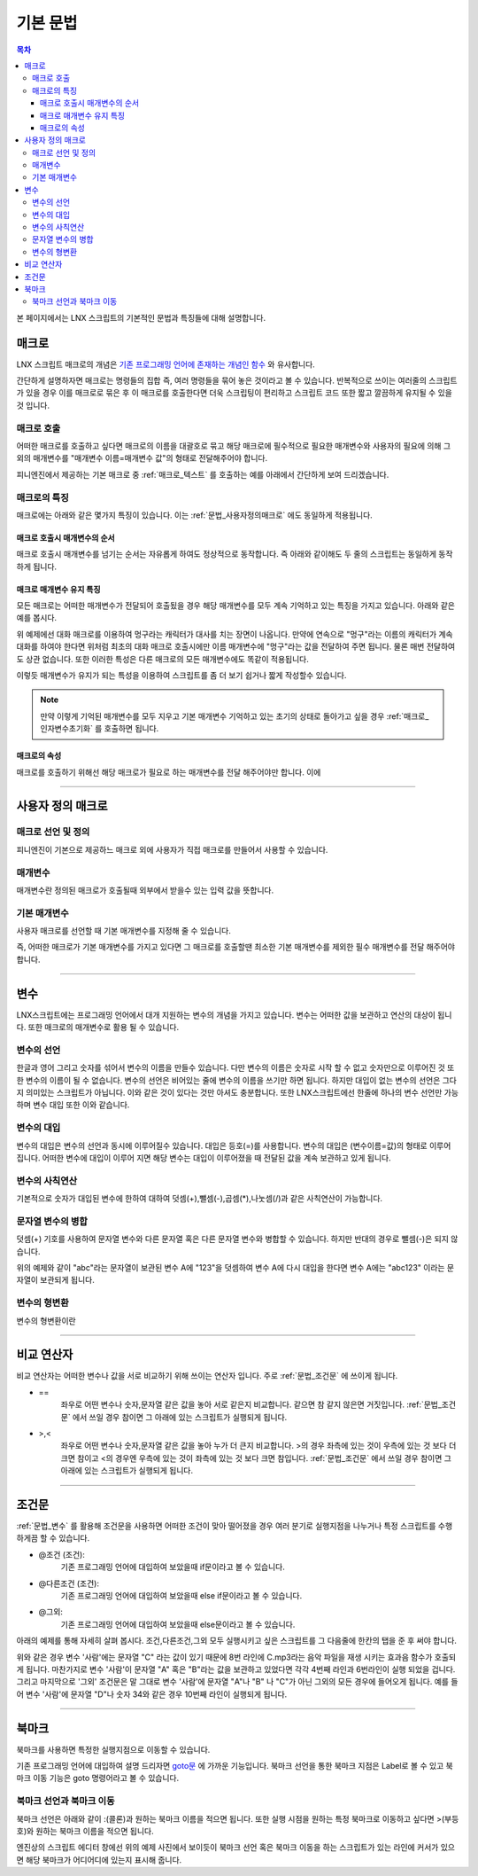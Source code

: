 .. PiniEngine documentation master file, created by
   sphinx-quickstart on Wed Dec 10 17:29:29 2014.
   You can adapt this file completely to your liking, but it should at least
   contain the root `toctree` directive.

.. raw:: html

    <script src="../../_static/zeroclipboard/ZeroClipboard.js"></script>
    <script src="../../_static/copyClipboard.js"></script>

기본 문법
**************************************

.. contents:: 목차

본 페이지에서는 LNX 스크립트의 기본적인 문법과 특징들에 대해 설명합니다.

매크로
=======================================
LNX 스크립트 매크로의 개념은 `기존 프로그래밍 언어에 존재하는 개념인 함수 <http://ko.wikipedia.org/wiki/%ED%95%A8%EC%88%98_(%ED%94%84%EB%A1%9C%EA%B7%B8%EB%9E%98%EB%B0%8D)>`_ 와 유사합니다.

간단하게 설명하자면 매크로는 명령들의 집합 즉, 여러 명령들을 묶어 놓은 것이라고 볼 수 있습니다.
반복적으로 쓰이는 여러줄의 스크립트가 있을 경우 이를 매크로로 묶은 후 이 매크로를 호출한다면 더욱 스크립팅이 편리하고 스크립트 코드 또한 짧고 깔끔하게 유지될 수 있을것 입니다.

매크로 호출
---------------------------------------
어떠한 매크로를 호출하고 싶다면 매크로의 이름을 대괄호로 묶고 해당 매크로에 필수적으로 필요한 매개변수와 사용자의 필요에 의해 그 외의 매개변수를 "매개변수 이름=매개변수 값"의 형태로 전달해주어야 합니다.
 
피니엔진에서 제공하는 기본 매크로 중 :ref:`매크로_텍스트` 를 호출하는 예를 아래에서 간단하게 보여 드리겠습니다.

매크로의 특징
---------------------------------------
매크로에는 아래와 같은 몇가지 특징이 있습니다.
이는 :ref:`문법_사용자정의매크로` 에도 동일하게 적용됩니다.

매크로 호출시 매개변수의 순서
^^^^^^^^^^^^^^^^^^^^^^^^^^^^^^^^^^^^^^^
매크로 호출시 매개변수를 넘기는 순서는 자유롭게 하여도 정상적으로 동작합니다.
즉 아래와 같이해도 두 줄의 스크립트는 동일하게 동작하게 됩니다.

.. raw:: html

    <button id="syntax-parameter-order-example">예제 복사하기</button>

    <script>
        code = "[텍스트 텍스트=\"좌우 흔들기\" 색상=\"255,0,0\" 크기=45]\n\n[텍스트 크기=45 텍스트=\"좌우 흔들기\" 색상=\"255,0,0\"]";
        
        copyClipboard("syntax-parameter-order-example",code);
    </script>

.. image:: http://i.imgur.com/BTQeoz8.png
    :scale: 100%

매크로 매개변수 유지 특징
^^^^^^^^^^^^^^^^^^^^^^^^^^^^^^^^^^^^^^^
모든 매크로는 어떠한 매개변수가 전달되어 호출됬을 경우 해당 매개변수를 모두 계속 기억하고 있는 특징을 가지고 있습니다. 아래와 같은 예를 봅시다.

.. raw:: html

    <button id="syntax-keep-property-example">예제 복사하기</button>

    <script>
        code = "[대화 이름=\"멍구\"]\n;킁..\n[대화]\n;킁킁..?\n[대화]\n;여기가 어디지?";
        
        copyClipboard("syntax-keep-property-example",code);
    </script>

.. image:: http://i.imgur.com/p1u9D9b.png
    :scale: 100%

.. image:: http://i.imgur.com/C6NwLZY.gif
    :scale: 100%

위 예제에선 대화 매크로를 이용하여 멍구라는 캐릭터가 대사를 치는 장면이 나옵니다.
만약에 연속으로 "멍구"라는 이름의 캐릭터가 계속 대화를 하여야 한다면 위처럼 최초의
대화 매크로 호출시에만 ``이름`` 매개변수에 "멍구"라는 값을 전달하여 주면 됩니다.
물론 매번 전달하여도 상관 없습니다. 또한 이러한 특성은 다른 매크로의 모든 매개변수에도 똑같이 적용됩니다.

이렇듯 매개변수가 유지가 되는 특성을 이용하여 스크립트를 좀 더 보기 쉽거나 짧게 작성할수 있습니다.

.. note::
    만약 이렇게 기억된 매개변수를 모두 지우고 기본 매개변수 기억하고 있는 초기의 상태로 돌아가고 싶을 경우 :ref:`매크로_인자변수초기화` 를 호출하면 됩니다.

매크로의 속성
^^^^^^^^^^^^^^^^^^^^^^^^^^^^^^^^^^^^^^^
매크로를 호출하기 위해선 해당 매크로가 필요로 하는 매개변수를 전달 해주어야만 합니다.
이에 


----------

.. _문법_사용자정의매크로:

사용자 정의 매크로
=======================================

매크로 선언 및 정의
---------------------------------------
피니엔진이 기본으로 제공하느 매크로 외에 사용자가 직접 매크로를 만들어서 사용할 수 있습니다.

.. image:: http://i.imgur.com/SeOSlOq.png
    :scale: 100%

매개변수
---------------------------------------
매개변수란 정의된 매크로가 호출될때 외부에서 받을수 있는 입력 값을 뜻합니다.

기본 매개변수
---------------------------------------
사용자 매크로를 선언할 때 기본 매개변수를 지정해 줄 수 있습니다.

즉, 어떠한 매크로가 기본 매개변수를 가지고 있다면 그 매크로를 호출할땐 최소한 
기본 매개변수를 제외한 필수 매개변수를 전달 해주어야 합니다.

----------

.. _문법_변수:

변수
=======================================
LNX스크립트에는 프로그래밍 언어에서 대개 지원하는 변수의 개념을 가지고 있습니다.
변수는 어떠한 값을 보관하고 연산의 대상이 됩니다. 또한 매크로의 매개변수로 활용 될 수 있습니다.

변수의 선언
---------------------------------------
한글과 영어 그리고 숫자를 섞어서 변수의 이름을 만들수 있습니다.
다만 변수의 이름은 숫자로 시작 할 수 없고 숫자만으로 이루어진 것 또한 변수의 이름이 될 수 없습니다.
변수의 선언은 비어있는 줄에 변수의 이름을 쓰기만 하면 됩니다.
하지만 대입이 없는 변수의 선언은 그다지 의미있는 스크립트가 아닙니다. 이와 같은 것이 있다는 것만 아셔도 충분합니다.
또한 LNX스크립트에선 한줄에 하나의 변수 선언만 가능하며 변수 대입 또한 이와 같습니다.

변수의 대입
---------------------------------------
변수의 대입은 변수의 선언과 동시에 이루어질수 있습니다. 대입은 등호(=)를 사용합니다.
변수의 대입은 (변수이름=값)의 형태로 이루어 집니다. 어떠한 변수에 대입이 이루어 지면 해당 변수는
대입이 이루어졌을 때 전달된 값을 계속 보관하고 있게 됩니다.

변수의 사칙연산
---------------------------------------
기본적으로 숫자가 대입된 변수에 한하여 대하여 덧셈(+),뺄셈(-),곱셈(*),나눗셈(/)과 같은 사칙연산이 가능합니다.

문자열 변수의 병합
---------------------------------------
덧셈(+) 기호를 사용하여 문자열 변수와 다른 문자열 혹은 다른 문자열 변수와 병합할 수 있습니다. 하지만 반대의 경우로 뺄셈(-)은 되지 않습니다.

.. raw:: html

    <button id="syntax-string-merge">예제 복사하기</button>

    <script>
        code = "A = \"abc\"\n\nA = A + \"123\" # \"abc123\"";
        
        copyClipboard("syntax-string-merge",code);
    </script>

.. image:: http://i.imgur.com/J4HwxwW.png
    :scale: 100%

위의 예제와 같이 "abc"라는 문자열이 보관된 변수 A에 "123"을 덧셈하여 변수 A에 다시 
대입을 한다면 변수 A에는 "abc123" 이라는 문자열이 보관되게 됩니다.

변수의 형변환
---------------------------------------
변수의 형변환이란 

----------

비교 연산자
=======================================
비교 연산자는 어떠한 변수나 값을 서로 비교하기 위해 쓰이는 연산자 입니다.
주로 :ref:`문법_조건문` 에 쓰이게 됩니다.

* ==
    좌우로 어떤 변수나 숫자,문자열 같은 값을 놓아 서로 같은지 비교합니다.
    같으면 참 같지 않은면 거짓입니다. :ref:`문법_조건문` 에서 쓰일 경우 참이면 그 아래에 있는 스크립트가 실행되게 됩니다.
* >,<
    좌우로 어떤 변수나 숫자,문자열 같은 값을 놓아 누가 더 큰지 비교합니다.
    >의 경우 좌측에 있는 것이 우측에 있는 것 보다 더 크면 참이고 <의 경우엔 우측에 있는 것이 좌측에 있는 것 보다 크면 참입니다.
    :ref:`문법_조건문` 에서 쓰일 경우 참이면 그 아래에 있는 스크립트가 실행되게 됩니다.

----------

.. _문법_조건문:

조건문
=======================================
:ref:`문법_변수` 를 활용해 조건문을 사용하면 어떠한 조건이 맞아 떨어졌을 경우 여러 분기로 실행지점을 나누거나
특정 스크립트를 수행하게끔 할 수 있습니다.

* @조건 (조건):
    기존 프로그래밍 언어에 대입하여 보았을때 if문이라고 볼 수 있습니다.
* @다른조건 (조건):
    기존 프로그래밍 언어에 대입하여 보았을때 else if문이라고 볼 수 있습니다.
* @그외:
    기존 프로그래밍 언어에 대입하여 보았을때 else문이라고 볼 수 있습니다.

아래의 예제를 통해 자세히 살펴 봅시다. 조건,다른조건,그외 모두 실행시키고 싶은 
스크립트를 그 다음줄에 한칸의 탭을 준 후 써야 합니다.

.. image:: http://i.imgur.com/LpvVSUm.png
    :scale: 100%


위와 같은 경우 변수 '사람'에는 문자열 "C" 라는 값이 있기 때문에 8번 라인에 C.mp3라는 음악 파일을 재생 시키는 효과음 함수가 호출되게 됩니다.
마찬가지로 변수 '사람'이 문자열 "A" 혹은 "B"라는 값을 보관하고 있었다면 각각 4번째 라인과 6번라인이 실행 되었을 겁니다.
그리고 마지막으로 '그외' 조건문은 말 그대로 변수 '사람'에 문자열 "A"나 "B" 나 "C"가 아닌 그외의 모든 경우에 들어오게 됩니다. 예를 들어 변수 '사람'에
문자열 "D"나 숫자 34와 같은 경우 10번째 라인이 실행되게 됩니다.

----------

북마크
=======================================
북마크를 사용하면 특정한 실행지점으로 이동할 수 있습니다.

기존 프로그래밍 언어에 대입하여 설명 드리자면 `goto문 <http://ko.wikipedia.org/wiki/Goto_%EB%AC%B8)>`_ 에 가까운 기능입니다.
북마크 선언을 통한 북마크 지점은 Label로 볼 수 있고 북마크 이동 기능은 goto 명령어라고 볼 수 있습니다.


북마크 선언과 북마크 이동
---------------------------------------
북마크 선언은 아래와 같이 :(콜론)과 원하는 북마크 이름을 적으면 됩니다.
또한 실행 시점을 원하는 특정 북마크로 이동하고 싶다면 >(부등호)와 원하는 북마크 이름을 적으면 됩니다.

.. image:: http://i.imgur.com/hhGAn5U.png
    :scale: 100%

엔진상의 스크립트 에디터 창에선 위의 예제 사진에서 보이듯이 북마크 선언 혹은 북마크 이동을 하는 스크립트가 있는 라인에 커서가 있으면 해당 북마크가 어디어디에 있는지 표시해 줍니다.